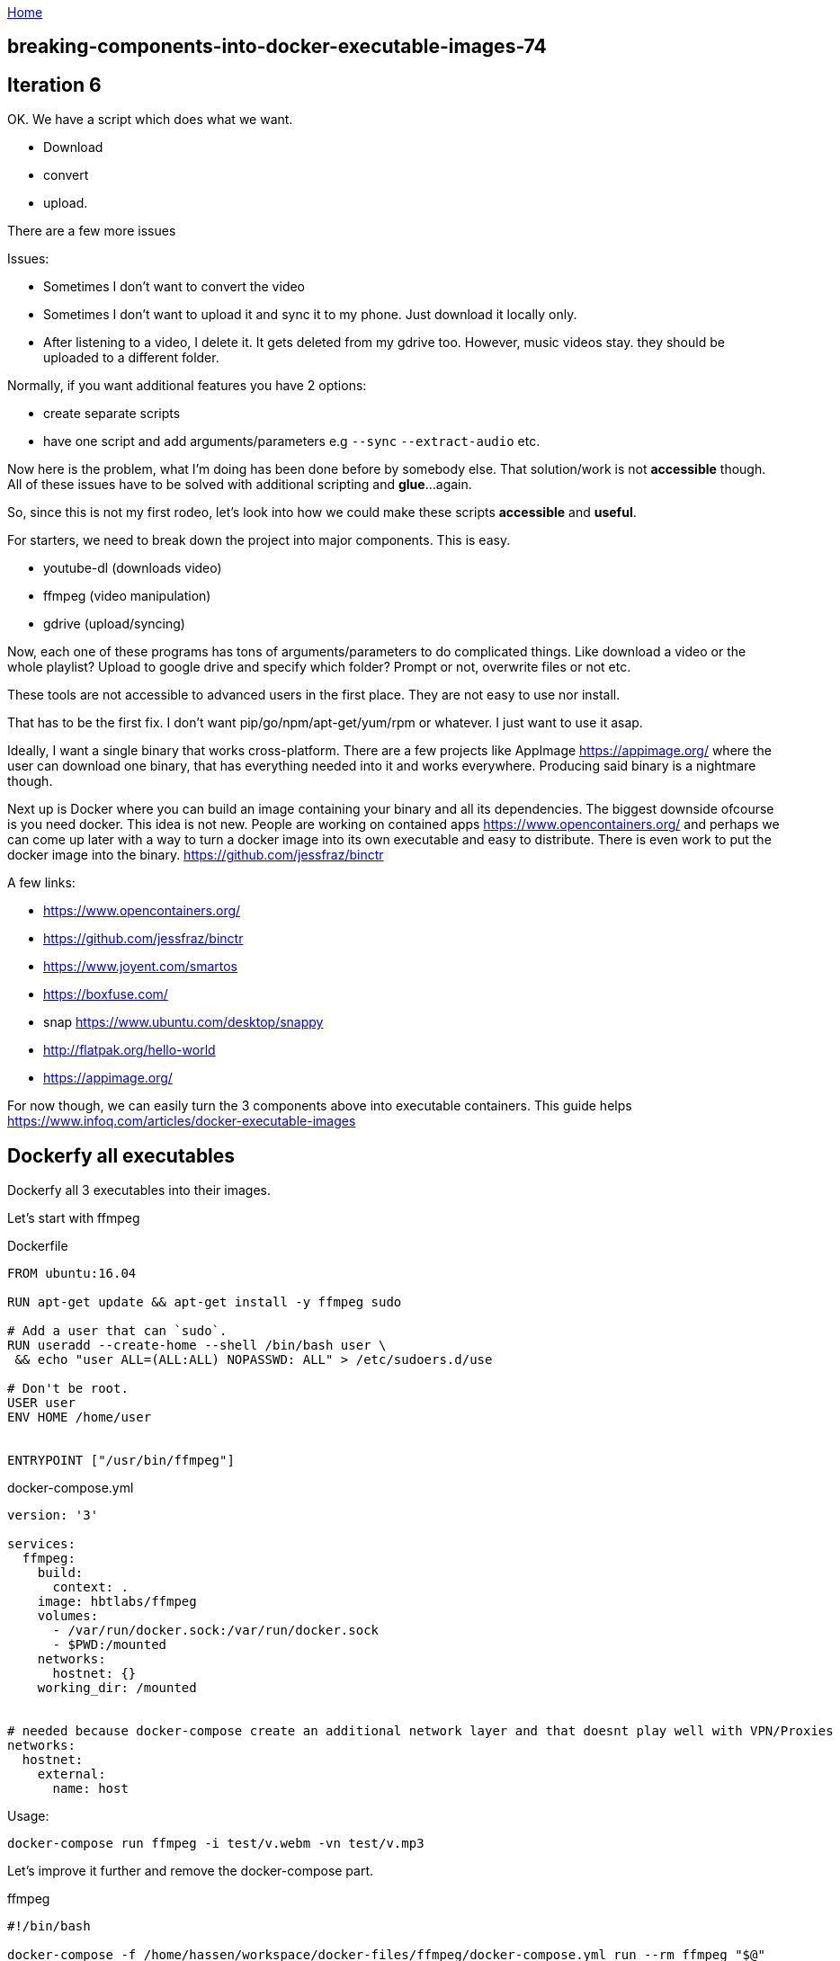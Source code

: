 :uri-asciidoctor: http://asciidoctor.org
:icons: font
:source-highlighter: pygments
:nofooter:

++++
<script>
  (function(i,s,o,g,r,a,m){i['GoogleAnalyticsObject']=r;i[r]=i[r]||function(){
  (i[r].q=i[r].q||[]).push(arguments)},i[r].l=1*new Date();a=s.createElement(o),
  m=s.getElementsByTagName(o)[0];a.async=1;a.src=g;m.parentNode.insertBefore(a,m)
  })(window,document,'script','https://www.google-analytics.com/analytics.js','ga');
  ga('create', 'UA-90513711-1', 'auto');
  ga('send', 'pageview');
</script>
++++

link:index[Home]

== breaking-components-into-docker-executable-images-74



## Iteration 6

OK. We have a script which does what we want. 

- Download
- convert
- upload. 


There are a few more issues

Issues:

- Sometimes I don't want to convert the video
- Sometimes I don't want to upload it and sync it to my phone. Just download it locally only.
- After listening to a video, I delete it. It gets deleted from my gdrive too. However, music videos stay. they should be uploaded to a different folder.


Normally, if you want additional features you have 2 options:

- create separate scripts 
- have one script and add arguments/parameters e.g `--sync` `--extract-audio` etc.


Now here is the problem, what I'm doing has been done before by somebody else. That solution/work is not *accessible* though. 
All of these issues have to be solved with additional scripting and *glue*...again.

So, since this is not my first rodeo, let's look into how we could make these scripts *accessible* and *useful*. 


For starters, we need to break down the project into major components. This is easy.

- youtube-dl (downloads video)
- ffmpeg (video manipulation)
- gdrive (upload/syncing)


Now, each one of these programs has tons of arguments/parameters to do complicated things. Like download a video or the whole playlist? Upload to google drive and specify which folder? Prompt or not, overwrite files or not etc.


These tools are not accessible to advanced users in the first place. They are not easy to use nor install.

That has to be the first fix. I don't want pip/go/npm/apt-get/yum/rpm or whatever. I just want to use it asap.


Ideally, I want a single binary that works cross-platform. There are a few projects like AppImage  https://appimage.org/ where the user can download one binary, that has everything needed into it and works everywhere. 
Producing said binary is a nightmare though.

Next up is Docker where you can build an image containing your binary and all its dependencies. The biggest downside ofcourse is you need docker. 
This idea is not new. People are working on contained apps https://www.opencontainers.org/ and perhaps we can come up later with a way to turn a docker image into its own executable and easy to distribute. There is even work to put the docker image into the binary. https://github.com/jessfraz/binctr


A few links:

- https://www.opencontainers.org/
- https://github.com/jessfraz/binctr
- https://www.joyent.com/smartos
- https://boxfuse.com/
- snap https://www.ubuntu.com/desktop/snappy
- http://flatpak.org/hello-world
- https://appimage.org/

For now though, we can easily turn the 3 components above into executable containers. This guide helps https://www.infoq.com/articles/docker-executable-images



## Dockerfy all executables


Dockerfy all 3 executables into their images. 


Let's start with ffmpeg

.Dockerfile
[source, Dockerfile]
----
FROM ubuntu:16.04

RUN apt-get update && apt-get install -y ffmpeg sudo

# Add a user that can `sudo`.
RUN useradd --create-home --shell /bin/bash user \
 && echo "user ALL=(ALL:ALL) NOPASSWD: ALL" > /etc/sudoers.d/use

# Don't be root.
USER user
ENV HOME /home/user


ENTRYPOINT ["/usr/bin/ffmpeg"]
----


.docker-compose.yml
[source, yaml]
----
version: '3'

services: 
  ffmpeg:
    build:  
      context: . 
    image: hbtlabs/ffmpeg
    volumes:
      - /var/run/docker.sock:/var/run/docker.sock
      - $PWD:/mounted
    networks:
      hostnet: {} 
    working_dir: /mounted      
      

# needed because docker-compose create an additional network layer and that doesnt play well with VPN/Proxies
networks:
  hostnet:
    external:
      name: host        
      
----


Usage:

`docker-compose run  ffmpeg -i test/v.webm -vn test/v.mp3`



Let's improve it further and remove the docker-compose part. 

.ffmpeg
[source, bash]
----
#!/bin/bash

docker-compose -f /home/hassen/workspace/docker-files/ffmpeg/docker-compose.yml run --rm ffmpeg "$@"
----

Now, usable in the cli as `ffmpeg`


Repeat the same thing with `youtube-dl` and `drive`